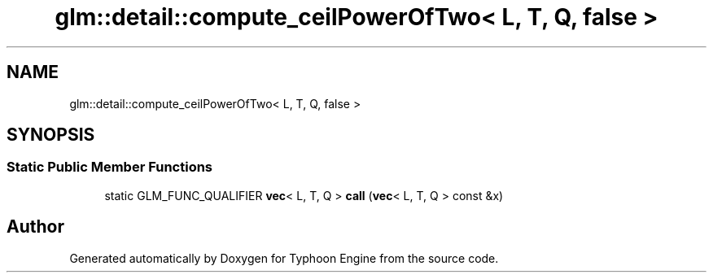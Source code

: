 .TH "glm::detail::compute_ceilPowerOfTwo< L, T, Q, false >" 3 "Sat Jul 20 2019" "Version 0.1" "Typhoon Engine" \" -*- nroff -*-
.ad l
.nh
.SH NAME
glm::detail::compute_ceilPowerOfTwo< L, T, Q, false >
.SH SYNOPSIS
.br
.PP
.SS "Static Public Member Functions"

.in +1c
.ti -1c
.RI "static GLM_FUNC_QUALIFIER \fBvec\fP< L, T, Q > \fBcall\fP (\fBvec\fP< L, T, Q > const &x)"
.br
.in -1c

.SH "Author"
.PP 
Generated automatically by Doxygen for Typhoon Engine from the source code\&.
